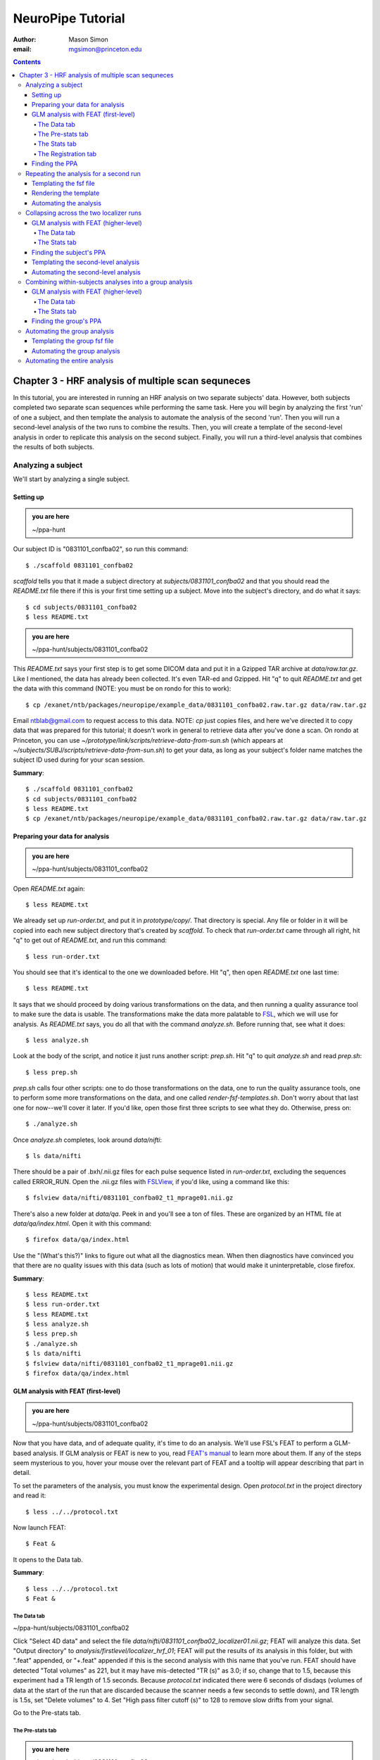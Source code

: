 ==================
NeuroPipe Tutorial
==================



:author: Mason Simon
:email: mgsimon@princeton.edu



.. contents::



---------------------------------------------------
Chapter 3 - HRF analysis of multiple scan sequneces
---------------------------------------------------

In this tutorial, you are interested in running an HRF analysis on two separate subjects' data. However, both subjects completed two separate scan sequences while performing the same task. Here you will begin by analyzing the first 'run' of one a subject, and then template the analysis to automate the analysis of the second 'run'. Then you will run a second-level analysis of the two runs to combine the results. Then, you will create a template of the second-level analysis in order to replicate this analysis on the second subject. Finally, you will run a third-level analysis that combines the results of both subjects.


Analyzing a subject
===================

We'll start by analyzing a single subject.


Setting up
----------

.. admonition:: you are here

   ~/ppa-hunt

Our subject ID is "0831101_confba02", so run this command::

  $ ./scaffold 0831101_confba02

*scaffold* tells you that it made a subject directory at *subjects/0831101_confba02* and that you should read the *README.txt* file there if this is your first time setting up a subject. Move into the subject's directory, and do what it says::

  $ cd subjects/0831101_confba02
  $ less README.txt

.. admonition:: you are here

   ~/ppa-hunt/subjects/0831101_confba02

This *README.txt* says your first step is to get some DICOM data and put it in a Gzipped TAR archive at *data/raw.tar.gz*. Like I mentioned, the data has already been collected. It's even TAR-ed and Gzipped. Hit "q" to quit *README.txt* and get the data with this command (NOTE: you must be on rondo for this to work)::

  $ cp /exanet/ntb/packages/neuropipe/example_data/0831101_confba02.raw.tar.gz data/raw.tar.gz

Email ntblab@gmail.com to request access to this data. NOTE: *cp* just copies files, and here we've directed it to copy data that was prepared for this tutorial; it doesn't work in general to retrieve data after you've done a scan. On rondo at Princeton, you can use *~/prototype/link/scripts/retrieve-data-from-sun.sh* (which appears at *~/subjects/SUBJ/scripts/retrieve-data-from-sun.sh*) to get your data, as long as your subject's folder name matches the subject ID used during for your scan session.

**Summary**::

  $ ./scaffold 0831101_confba02
  $ cd subjects/0831101_confba02
  $ less README.txt
  $ cp /exanet/ntb/packages/neuropipe/example_data/0831101_confba02.raw.tar.gz data/raw.tar.gz


Preparing your data for analysis
--------------------------------

.. admonition:: you are here

   ~/ppa-hunt/subjects/0831101_confba02

Open *README.txt* again::

  $ less README.txt

We already set up *run-order.txt*, and put it in *prototype/copy/*. That directory is special. Any file or folder in it will be copied into each new subject directory that's created by *scaffold*. To check that *run-order.txt* came through all right, hit "q" to get out of *README.txt*, and run this command::

$ less run-order.txt

You should see that it's identical to the one we downloaded before. Hit "q", then open *README.txt* one last time::

$ less README.txt

It says that we should proceed by doing various transformations on the data, and then running a quality assurance tool to make sure the data is usable. The transformations make the data more palatable to FSL_, which we will use for analysis. As *README.txt* says, you do all that with the command *analyze.sh*. Before running that, see what it does::

$ less analyze.sh

.. _FSL: http://www.fmrib.ox.ac.uk/fsl/

Look at the body of the script, and notice it just runs another script: *prep.sh*. Hit "q" to quit *analyze.sh* and read *prep.sh*::

$ less prep.sh

*prep.sh* calls four other scripts: one to do those transformations on the data, one to run the quality assurance tools, one to perform some more transformations on the data, and one called *render-fsf-templates.sh*. Don't worry about that last one for now--we'll cover it later. If you'd like, open those first three scripts to see what they do. Otherwise, press on::

  $ ./analyze.sh

Once *analyze.sh* completes, look around *data/nifti*::

  $ ls data/nifti

There should be a pair of .bxh/.nii.gz files for each pulse sequence listed in *run-order.txt*, excluding the sequences called ERROR_RUN. Open the .nii.gz files with FSLView_, if you'd like, using a command like this::

$ fslview data/nifti/0831101_confba02_t1_mprage01.nii.gz

.. _FSLView: http://www.fmrib.ox.ac.uk/fsl/fslview/index.html

There's also a new folder at *data/qa*. Peek in and you'll see a ton of files. These are organized by an HTML file at *data/qa/index.html*. Open it with this command::

$ firefox data/qa/index.html

Use the "(What's this?)" links to figure out what all the diagnostics mean. When then diagnostics have convinced you that there are no quality issues with this data (such as lots of motion) that would make it uninterpretable, close firefox.

**Summary**::

  $ less README.txt
  $ less run-order.txt
  $ less README.txt
  $ less analyze.sh
  $ less prep.sh
  $ ./analyze.sh
  $ ls data/nifti
  $ fslview data/nifti/0831101_confba02_t1_mprage01.nii.gz
  $ firefox data/qa/index.html


GLM analysis with FEAT (first-level)
------------------------------------

.. admonition:: you are here

   ~/ppa-hunt/subjects/0831101_confba02

Now that you have data, and of adequate quality, it's time to do an analysis. We'll use FSL's FEAT to perform a GLM-based analysis. If GLM analysis or FEAT is new to you, read `FEAT's manual`_ to learn more about them. If any of the steps seem mysterious to you, hover your mouse over the relevant part of FEAT and a tooltip will appear describing that part in detail.

.. _FEAT's manual: http://www.fmrib.ox.ac.uk/fsl/feat5/index.html

To set the parameters of the analysis, you must know the experimental design. Open *protocol.txt* in the project directory and read it::

 $ less ../../protocol.txt

Now launch FEAT::

 $ Feat &

It opens to the Data tab.

**Summary**::

 $ less ../../protocol.txt
 $ Feat &


The Data tab
''''''''''''

.. admonition:: you are here

~/ppa-hunt/subjects/0831101_confba02

Click "Select 4D data" and select the file *data/nifti/0831101_confba02_localizer01.nii.gz*; FEAT will analyze this data. Set "Output directory" to *analysis/firstlevel/localizer_hrf_01*; FEAT will put the results of its analysis in this folder, but with ".feat" appended, or "+.feat" appended if this is the second analysis with this name that you've run. FEAT should have detected "Total volumes" as 221, but it may have mis-detected "TR (s)" as 3.0; if so, change that to 1.5, because this experiment had a TR length of 1.5 seconds. Because *protocol.txt* indicated there were 6 seconds of disdaqs (volumes of data at the start of the run that are discarded because the scanner needs a few seconds to settle down), and TR length is 1.5s, set "Delete volumes" to 4. Set "High pass filter cutoff (s)" to 128 to remove slow drifts from your signal.

.. image:: https://github.com/ntblab/neuropipe-support/doc/tutorial_thirdlevel/feat-data.png

Go to the Pre-stats tab.


The Pre-stats tab
'''''''''''''''''

.. admonition:: you are here

   ~/ppa-hunt/subjects/0831101_confba02

Change "Slice timing correction" to "Interleaved (0,2,4 ...", because slices were collected in this interleaved pattern. Leave the rest of the settings at their defaults.

.. image:: https://github.com/ntblab/neuropipe-support/raw/dev/doc/tutorial_thirdlevel/feat-pre-stats.png

Go to the Stats tab.


The Stats tab
'''''''''''''

.. admonition:: you are here

   ~/ppa-hunt/subjects/0831101_confba02

Check "Add motion parameters to model"; this makes regressors from estimates of the subject's motion, which hopefully absorb variance in the signal due to transient motion. To account for the variance in the signal due to the experimental manipulation, we define regressors based on the design, as described in *protocol.txt*. *protocol.txt* says that blocks consisted of 12 trials, each 1.5s long, with 12s rest between blocks, and 6s rest at the start to let the scanner settle down. That 6s at the start was taken care of in the Data tab, so we have a design that looks like House, rest, Face, rest, House, rest, ...

We will specify this design using text files in FEAT's 3-column format: we make 1 text file per regressor, each with one line per period of time belonging to that regressor. Each line has 3 numbers, separated by whitespace. The first number indicates the onset time in seconds of the period. The second number indicates the duration of the period. The third number indicates the height of the regressor during the period; always set this to 1 unless you know what you're doing. See `FEAT's documentation`_ for more details.

.. _FEAT's documentation: http://www.fmrib.ox.ac.uk/fsl/feat5/detail.html#stats

These design files are provided for you. Make a directory to put them in, then download the files::

 $ mkdir design
 $ curl -k https://github.com/ntblab/neuropipe-support/raw/dev/doc/tutorial_thirdlevel/0831101_confba02_house.txt >design/house.txt
 $ curl -k https://github.com/ntblab/neuropipe-support/raw/dev/doc/tutorial_thirdlevel/0831101_confba02_face.txt >design/face.txt

Examine each of these files and refer to *protocol.txt* as necessary::

 $ less design/house.txt
 $ less design/face.txt

When making these design files for your own projects, do not use a Windows machine or you will likely have `problems with line endings`_.

.. _`problems with line endings`: http://en.wikipedia.org/wiki/Newline#Common_problems

To use these files to specify the design, click the "Full model setup" button. Set EV name to "house". FSL calls regressors EV's, short for Explanatory Variables. Set "Basic shape" to "Custom (3 column format)" and select *design/house.txt*. That file on its own describes a square wave; to account for the shape of the BOLD response, we convolve it with another function that models the hemodynamic response to a stimulus. Set "Convolution" to "Double-Gamma HRF". Now to set up the face regressor set "Number of original EVs" to 2 and click to tab 2.

.. image:: https://github.com/ntblab/neuropipe-support/raw/dev/doc/tutorial_thirdlevel/feat-stats-ev1.png

Set EV name to "face". Set "Basic shape" to "Custom (3 column format)" and select *design/face.txt*. Change "Convolution" to "Double-Gamma HRF", like we did for the house regressor.

.. image:: https://github.com/ntblab/neuropipe-support/raw/dev/doc/tutorial_thirdlevel/feat-stats-ev2.png

Now go to the "Contrasts & F-tests" tab. Increase "Contrasts" to 4. There is now a matrix of number fields with a row for each contrast and a column for each EV. You specify a contrast as a linear combination of the parameter estimates on each regressor. We'll make one contrast to show the main effect of the face regressor, one to show the main effect of the house regressor, one to show where the house regressor is greater than the face regressor, and one to show where the face regressor is greater:

* Set the 1st row's title to "face", it's "EV1" value to 1, and it's "EV2" value to 0. * Set the 2nd row's title to "house", it's "EV1" value to 0, and it's "EV2" value to 1. * Set the 3rd row's title to "face>house", it's "EV1" value to 1, and it's "EV2" value to -1. * Set the 4th row's title to "house>face", it's "EV1" value to -1, and it's "EV2" value to 1.

.. image:: https://github.com/ntblab/neuropipe-support/raw/dev/doc/tutorial_thirdlevel/feat-stats-contrasts-and-f-tests.png

Close that window, and FEAT shows you a graph of your model. If it's different from the one below, check you followed the instructions correctly.

.. image:: https://github.com/ntblab/neuropipe-support/raw/dev/doc/tutorial_thirdlevel/feat-model-graph.png

Go to the Registration tab.

**Summary**::

$ mkdir design
$ curl -k https://github.com/ntblab/neuropipe-support/raw/dev/doc/tutorial_thirdlevel/0831101_confba02_house.txt >design/house.txt
$ curl -k https://github.com/ntblab/neuropipe-support/raw/dev/doc/tutorial_thirdlevel/0831101_confba02_face.txt >design/face.txt
$ less design/house.txt
$ less design/face.txt


The Registration tab
''''''''''''''''''''

.. admonition:: you are here

   ~/ppa-hunt/subjects/0831101_confba02

Different subjects have different shaped brains, and may have been in different positions in the scanner. To compare the data collected from different subjects, for each subject we compute the transformation that best moves and warps their data to match a standard brain, apply those transformations, then compare each subject in this "standard space". This Registration tab is where we set the parameters used to compute the transformation; we won't actually apply the transformation until we get to group analysis.

FEAT should already have a "Standard space" image selected; leave it with the default, but change the drop-down menu from "Normal search" to "Full search", or this subject's brain will be misregistered. Check "Initial structural image", and select the file *subjects/0831101_confba02/data/nifti/0831101_confba02_t1_flash01.nii.gz*. Change the drop-down menu from "Normal search" to "No search," and change the other menu from "7 DOF" to "3 DOF (translation only)." Check "Main structural image", and select the file *subjects/0831101_confba02/data/nifti/0831101_confba02_t1_mprage01.nii.gz*.

The subject's functional data is first registered to the initial structural image, then that is registered to the main structural image, which is then registered to the standard space image. All this indirection is necessary because registration can fail, and it's more likely to fail if you try to go directly from the functional data to standard space.

.. image:: https://github.com/ntblab/neuropipe-support/raw/dev/doc/tutorial_thirdlevel/feat-registration.png

That's it! Hit Go. A webpage should open in your browser showing FEAT's progress. Once it's done, this webpage provides a useful summary of the analysis you just ran with FEAT. Later, we'll make a webpage for this subject to gather information like this FEAT report, the QA results, and plots summarizing this subject's data. But for now, let's continue hunting the PPA.


Finding the PPA
---------------

.. admonition:: you are here

   ~/ppa-hunt/subjects/0831101_confba02

Launch FSLView::

  $ fslview

Click File>Open... and select *analysis/firstlevel/localizer_hrf.feat/mean_func.nii.gz*; this is an image of the mean signal intensity at each voxel over the course of the run. We use it as a background to overlay a contrast image on. Click File>Add... *analysis/firstlevel/localizer_hrf.feat/stats/zstat4.nii.gz*. *zstat3.nii.gz* is an image of z-statistics for the house>face contrast being different from 0, so high intensity values in a voxel indicate that the house regressor caught much more of the variance in fMRI signal at that voxel than the face regressor. To find the PPA, we'll look for regions with really high values in *zstat4.nii.gz*. To include only these regions in the overlay, set the Min threshold at the top of FSLView to something like 8, then click around in the brain to see what regions had contrast z-stats at that threshold or above. Look for a bilateral pair of regions with zstat's at a high threshold, around the middle of the brain; that'll be the PPA.


Repeating the analysis for a second run
========================================

.. admonition:: you are here

   ~/ppa-hunt/subjects/0831101_confba02
   
Now that you have analyzed one run of this subject's data, it's time to repeat the analysis on a second run. In many experiments, subjects will perform the same task in two identical runs so they have a bit of a break during the scanning session, or because different stimuli are counterbalanced across the scan session. The two runs can then be combined in a second-level analysis. This time around, we can do it more automatically. FEAT recorded all parameters of the analysis you just ran, in a file called *design.fsf* in its output directory, which was *analysis/firstlevel/localizer_hrf_01.feat/*. Our approach is to take that file, replace run-specific settings with placeholders, then for each new run, automatically substitute appropriate values for the placeholders, and run FEAT with the resulting file. 

Templating the fsf file
-----------------------

.. admonition:: you are here

   ~/ppa-hunt/subjects/0831101_confba02

Start by copying the *design.fsf* file for the analysis we just ran to *fsf*, and give it a ".template" extension::

  $ cp analysis/firstlevel/localizer_hrf_01.feat/design.fsf fsf/localizer_hrf.fsf.template

We'll keep fsf files and their templates in this *fsf* folder. Now, open *fsf/localizer_hrf.fsf.template* in your favorite text editor. If you don't have a favorite, try this::

  $ nano fsf/localizer_hrf.fsf.template

Make the following replacements and save the file. Be sure to include the spaces after "<?=" and before "?>". ::
 
  #. on the line starting with "set fmri(outputdir)", replace all of the text inside the quotes with "<?= $OUTPUT_DIR ?>"
  #. on the line starting with "set fmri(regstandard) ", replace all of the text inside the quotes with "<?= $STANDARD_BRAIN ?>"
  #. on the line starting with "set feat_files(1)", replace all of the text inside the quotes with "<?= $DATA_FILE_PREFIX ?>"
  #. on the line starting with "set initial_highres_files(1) ", replace all of the text inside the quotes with "<?= $INITIAL_HIGHRES_FILE ?>"
  #. on the line starting with "set highres_files(1)", replace all of the text inside the quotes with "<?= $HIGHRES_FILE ?>"

Those bits you replaced with placeholders are the parameters that must change when analyzing a different run, a new subject, or using a different computer. After saving the file, copy it to the prototype so it's available for future subjects::

  $ cp fsf/localizer_hrf.fsf.template ../../prototype/copy/fsf/

Recall that the *prototype/copy* holds files that should initially be the same, but may need to vary between subjects. We put the fsf file there because it may need to be tweaked for future subjects - to fix registration problems, for instance.

**Summary**::

  $ cp analysis/firstlevel/localizer_hrf_01.feat/design.fsf fsf/localizer_hrf.fsf.template
  $ nano fsf/localizer_hrf.fsf.template
  $ cp fsf/localizer_hrf.fsf.template ../../prototype/copy/fsf/
 

Rendering the template
----------------------

.. admonition:: you are here

   ~/ppa-hunt/subjects/0831101_confba02

Now, we have a template fsf file. To use that template, we need a script that fills it in, appropriately, for each run and for each subject. This filling-in process is called rendering, and a script that does most of the work is provided at *scripts/render-fsf-templates.sh*. Open that in your text editor::

$ nano scripts/render-fsf-templates.sh

It consists of a function called render_firstlevel, which we'll use to render the localizer template. Copy these lines as-is onto the end of that file, then save it::

  render_firstlevel $FSF_DIR/localizer_hrf.fsf.template \
                    $FIRSTLEVEL_DIR/localizer_hrf_01.feat \
                    $FSL_DIR/data/standard/MNI152_T1_2mm_brain \
                    $NIFTI_DIR/${SUBJ}_localizer01 \
                    $NIFTI_DIR/${SUBJ}_t1_flash01.nii.gz \
                    $NIFTI_DIR/${SUBJ}_t1_mprage01.nii.gz \
                    > $FSF_DIR/localizer_hrf_01.fsf

  render_firstlevel $FSF_DIR/localizer_hrf.fsf.template \
                    $FIRSTLEVEL_DIR/localizer_hrf_02.feat \
                    $FSL_DIR/data/standard/MNI152_T1_2mm_brain \
                    $NIFTI_DIR/${SUBJ}_localizer02 \
                    $NIFTI_DIR/${SUBJ}_t1_flash01.nii.gz \
                    $NIFTI_DIR/${SUBJ}_t1_mprage01.nii.gz \
                    > $FSF_DIR/localizer_hrf_02.fsf
                    
That hunk of code calls the function render_firstlevel, passing it the values to substitute for the template's placeholders. Each chunk of code will create a new design.fsf file, one for each localizer run. This will be useful when analyzing the next subject's data. The values in this script use a bunch of completely-uppercase variables, which are defined in *globals.sh*.  Examine *globals.sh*::

  $ less globals.sh

*scripts/convert-and-wrap-raw-data.sh* needs to know where to look for the subject's raw data, and where to put the converted and wrapped data. *scripts/qa-wrapped-data.sh* needs to know where that wrapped data was put. To avoid hardcoding that information into each script, those locations are defined as variables in *globals.sh*, which each script then loads. By building the call to render_firstlevel with those variables, we won't need to modify it for each subject, and if you ever change the structure of your subject directory, all you must do is modify *globals.sh* to reflect the changes.

**Summary**::

  $ nano scripts/render-fsf-templates.sh
  $ less globals.sh
  
Automating the analysis
-----------------------

.. admonition:: you are here

   ~/ppa-hunt/subjects/0831101_confba02

As we saw earlier, *prep.sh* already calls *render-fsf-templates.sh*. *analyze.sh* calls *prep.sh*, so to automate the analysis, all that remains is running *feat* on the rendered fsf file from a script that's called by *analyze.sh*. We'll make a new script called *localizer.sh* for that purpose. Make the script with this command::

  $ nano scripts/localizer.sh

Then fill it with this text::

  #!/bin/bash
  source globals.sh
  feat $FSF_DIR/localizer_hrf_01.fsf
  feat $FSF_DIR/localizer_hrf_02.fsf
  
The first line says that this is a BASH script. The second line loads variables from *globals.sh*. The the last two lines call *feat*, which runs FEAT without the graphical interface. The argument passed to *feat* is the path to the fsf file for it to use. Notice that the path is specified with a variable "$FSF_DIR", which is defined in *globals.sh*.

To make this script available in future subject directories, copy it to the prototype::

 $ cp scripts/localizer.sh ../../prototype/link/scripts

Remember, *prototype/link* holds files that should be identical in each subject's directory. Any file in that directory will be linked into each new subject's directory: when a linked file is changed in one subject's directory (or in *prototype/link*), the change is immediately reflected in all other links to that file.

Now that we have a script for running the GLM analysis, we'll call it from *analyze.sh* so that one command does the entire analysis. Open *analyze.sh* in your text editor::

 $ nano analyze.sh

After the line that runs *prep.sh*, add this line::

 bash scripts/localizer.sh

*analyze.sh* is linked to *~/prototype/link/analyze.sh*, so the change you just made will be reflected in *analyze.sh* in all current and future subject directories. Now we can test that it works. First, remove the finished analysis folder::

 $ rm -rf analysis/firstlevel/*

Then, run our newly updated analysis that deals with both localizer runs::

 $ ./analyze.sh

Feat should be churning away, and two webpages should open in your browser showing FEAT's progress. There should be one feat folder for each run in *analysis/firstlevel*.

**Summary**::

  $ nano scripts/localizer.sh
  $ cp scripts/localizer.sh ../../prototype/link/scripts
  $ nano analyze.sh
  $ rm -rf analysis/firstlevel/*
  $ ./analyze.sh

Collapsing across the two localizer runs
========================================

.. admonition:: you are here

   ~/ppa-hunt/subjects/0831101_confba02

Now that we have completed Feat analyses for the two localizer runs, it's time to combine the results of the two runs. We'll use FEAT again to run what it calls a "higher-level analysis", which combines the information from those "first-level" analyses that we just did. The process will be very similar to that in `GLM analysis with FEAT (first-level)`_. When running first-level analyses, we stored FEAT folders, scripts, and fsf files in the subjects's *analysis/firstlevel* folder; now that we're doing analyses that combine runs, we'll store all of those under *analysis/secondlevel*.


GLM analysis with FEAT (higher-level)
-------------------------------------

.. admonition:: you are here

   ~/ppa-hunt/subjects/0831101_confba02

Launch FEAT::

  $ Feat &


The Data tab
''''''''''''

Change the drop-down in the top left from "First-level analysis" to "Higher-level analysis". This will change the stuff you see below. Set "Number of inputs" to 2, because we're combining 2 run analyses, then click "Select FEAT directories". For the first directory, select *analysis/firstlevel/localizer_hrf_01.feat*, and for the second, select *analysis/firstlevel/localizer_hrf_02.feat*. Set the output directory to *analysis/secondlevel/localizer_hrf*.

Go to the Stats tab.

.. image:: https://github.com/ntblab/neuropipe-support/raw/dev/doc/tutorial_thirdlevel/secondlevel-feat-data.png


The Stats tab
'''''''''''''

Click "Model setup wizard", leave it on the default option of "single group average", and click "Process". That's it! Hit "Go" to run the analysis.

.. image:: https://github.com/ntblab/neuropipe-support/raw/dev/doc/tutorial_thirdlevel/secondlevel-feat-stats.png


Finding the subject's PPA
-----------------------

.. admonition:: you are here

   ~/ppa-hunt/subjects/0831101_confba02

When the analysis finishes, open FSLview::

  $ fslview &

Click File>Open Standard and accept the default. Click File>Add, and select *~/ppa-hunt/analysis/secondlevel/localizer_hrf.gfeat/cope4.feat/stats/zstat1.nii.gz*. 

**Summary**::

 $ Feat &
 $ fslview &
 
Templating the second-level analysis
------------------------------------

.. admonition:: you are here

   ~/ppa-hunt/subjects/0831101_confba02
   
While we're here, we are also going to template the second-level analysis so we can have it ready for future subjects. This way we can do the entire analysis for a new subject in just a few commands. Start by copying the *design.fsf* file for the analysis we just ran to *fsf*, and give it a ".template" extension::

  $ cp analysis/secondlevel/localizer_hrf.gfeat/design.fsf fsf/localizer_hrf_secondlevel.fsf.template

Now, open *fsf/localizer_hrf_secondlevel.fsf.template*::

  $ nano fsf/localizer_hrf_secondlevel.fsf.template

When we made a template fsf file for the within-subject analyses, we didn't have to change the structure of the template, only replace single lines with placeholders. But to template a higher-level fsf file, we'll need to repeat whole sections of the fsf file for each input run going into the group analysis. To accomplish this, we'll use PHP_ to render the templates, and write loops_ for those sections of the template that need repeating for each subject. You won't need to know PHP to follow the steps below, but if you're curious about what we're doing, read that page on loops.

.. _PHP: http://en.wikipedia.org/wiki/PHP
.. _loops: http://www.php.net/manual/en/control-structures.for.php

Make the following replacements and save the file. Be sure to include the spaces after each "<?=" and before each "?>".::
 
  #. on the line starting with "set fmri(outputdir)", replace all of the text inside the quotes with "<?= $OUTPUT_DIR ?>"
  #. on the line starting with "set fmri(regstandard) ", copy or write down the text inside the quotes, then replace it with "<?= $STANDARD_BRAIN ?>"
  #. on the line starting with "set fmri(npts)", replace the number at the end of the line with "<?= count($runs) ?>"
  #. on the line starting with "set fmri(multiple)", replace the number at the end of the line with "<?= count($runs) ?>"

Those were the parts of the template that won't vary with the number of subjects; now we template the parts that will, using loops. 

Find the line that says "# 4D AVW data or FEAT directory (1)". Replace it and the next 4 lines with::

  <?php for ($i=0; $i < count($runs); $i++) { ?>
  # 4D AVW data or FEAT directory (<?= $i+1 ?>)
  set feat_files(<?= $i+1 ?>) "<?= $SUBJ_DIR ?>/<?= $SUBJ ?>/analysis/firstlevel/<?= $runs[$i] ?>"

  <?php } ?>

Find the line that says "# Higher-level EV value for EV 1 and input 1". Replace it and the next 4 lines with::

  <?php for ($i=1; $i < count($runs)+1; $i++) { ?>
  # Higher-level EV value for EV 1 and input <?= $i ?> 
  set fmri(evg<?= $i ?>.1) 1

  <?php } ?>

Find the line that says "# Group membership for input 1". Replace it and the next 4 lines with::

  <?php for ($i=1; $i < count($runs)+1; $i++) { ?>
  # Group membership for input <?= $i ?> 
  set fmri(groupmem.<?= $i ?>) 1

  <?php } ?>

Save the file.

**Summary**::

  $ cp analysis/secondlevel/localizer_hrf.gfeat/design.fsf fsf/localizer_hrf_secondlevel.fsf.template
  $ nano fsf/localizer_hrf_secondlevel.fsf.template


Automating the second-level analysis
-----------------------------

.. admonition:: you are here

   ~/ppa-hunt/subjects/0831101_confba02

Now that we have a template for the second-level localizer analysis fsf file, all that's left is to render it and run FEAT on the rendered fsf file. Open up the *localizer.sh* script we made earlier with your text editor::

  $ nano scripts/localizer.sh

.. admonition:: you are here

   ~/ppa-hunt/subjects/0831101_confba02

Copy these lines into localizer.sh at the end::
  
  # Wait for two first-level analyses to finish
  scripts/wait-for-feat.sh $ANALYSIS_DIR/firstlevel/localizer_hrf_01.feat
  scripts/wait-for-feat.sh $ANALYSIS_DIR/firstlevel/localizer_hrf_02.feat
  
  STANDARD_BRAIN=/usr/share/fsl/data/standard/MNI152_T1_2mm_brain.nii.gz
  
  # This function defines variables needed to render higher-level fsf templates.
  function define_vars {
    output_dir=$1

    echo "
    <?php
    \$OUTPUT_DIR = '$output_dir';
    \$STANDARD_BRAIN = '$STANDARD_BRAIN';
    \$SUBJECTS_DIR = '$PROJECT_DIR/$SUBJECT_DIR';
    "

    echo '$subjects = array();'
    for subj in $ALL_SUBJECTS; do
      echo "array_push(\$subjects, '$subj');";
    done

    echo "
    ?>
    "
  }

  # Form a complete template by prepending variable definitions to the template,
  # then render it with PHP and run FEAT on the rendered fsf file.
  fsf_template=$FSF_DIR/localizer_hrf_secondlevel.fsf.template
  fsf_file=$FSF_DIR/localizer_hrf_secondlevel.fsf
  output_dir=analysis/secondlevel/localizer_hrf.gfeat
  define_vars $output_dir | cat - "$fsf_template" | php > "$fsf_file"
  feat "$fsf_file"

  popd > /dev/null  # return to whatever directory this script was run from

If the text following "STANDARD_BRAIN=" differs from what you copied out of the fsf file in the previous section, replace it with that text you copied.

Save and close the script, then run it to test that everything works::

  $ bash scripts/localizer.sh

A webpage should open in your browser showing FEAT's progress. Because we manually ran this analysis and put its output into *analysis/secondlevel/localizer_hrf.gfeat*, FEAT should have created a new directory at *analysis/secondlevel/localizer_hrf+.gfeat*, and should be showing you the analysis running in that directory.

**Summary**::

  $ nano scripts/localizer.sh
  $ bash scripts/localizer.sh

 
 Repeating the analysis for a new subject
======================================== 

.. admonition:: you are here

   ~/ppa-hunt/subjects/0831101_confba02

Congratulations on analyzing your first subject with NeuroPipe! Now, we'll do it again, but much of the work has already been done. First, move back into the project directory::

 $ cd ../../
 
Now, scaffold a new subject. This subject is 0831102_confba02::

 $ ./scaffold 0831102_confba02

Then, move into that subject's directory::

 $ cd subjects/0831102_confba02
 
This subject's stimuli order was slightly different. Instead of beginning with face images, their first set of stimuli were house images. They therefore have different face and house regressor files. They're provided for you already::

  $ curl -k https://github.com/ntblab/neuropipe-support/raw/dev/doc/tutorial_thirdlevel/0831102_confba02_house.txt > design/house.txt
  $ curl -k https://github.com/ntblab/neuropipe-support/raw/dev/doc/tutorial_thirdlevel/0831102_confba02_face.txt > design/face.txt

We already made a template for the localizer run that works for different subjects, edited scripts/render-fsf-templates.sh to make a unique design file for each run, and created localizer.sh to run the two Feat analyses. Because we already copied these files into *~/protoype*, these changes will be present in the new subject's directory. All that's left is to render the templates and then run the analysis! First, fill in the templates::

  $ scripts/render-fsf-templates.sh
  
Now you can see that there are two design files waiting to go in *fsf*::

  $ ls fsf

Get the subject's data (NOTE: you must be on rondo for this to work)::

  $ cp /exanet/ntb/packages/neuropipe/example_data/0831102_confba02.raw.tar.gz data/raw.tar.gz

As before, it will prompt you to enter a password; email ntblab@princeton.edu to request access to this data.

Now, analyze it::

  $ ./analyze.sh

FEAT should be churning away on the new data. Take some time to look over the QA for the new data, and check out the results of the Feat analyses.

**Summary**::
 
  $ cd ../../
  $ ./scaffold 0831102_confba02
  $ cd subjects/0831102_confba02
  $ curl -k https://github.com/ntblab/neuropipe-support/raw/dev/doc/tutorial_thirdlevel/0831102_confba02_house.txt > design/house.txt
  $ curl -k https://github.com/ntblab/neuropipe-support/raw/dev/doc/tutorial_thirdlevel/0831102_confba02_face.txt > design/face.txt
  $ scripts/render-fsf-templates.sh
  $ ls fsf
  $ cp /exanet/ntb/packages/neuropipe/example_data/0831102_confba02.raw.tar.gz data/raw.tar.gz
  $ ./analyze.sh


Combining within-subjects analyses into a group analysis
========================================================

.. admonition:: you are here

   ~/ppa-hunt/subjects/0831101_confba02

Now that we've found the PPAs for two subjects individually, it's time to perform a group analysis to learn how reliable the PPA location is across these subjects. We'll use FEAT again to run what it calls a "higher-level analysis", which takes the information from those "first-level" analyses that we just did. The process will be very similar to that in `GLM analysis with FEAT (first-level)`_. When running within-subjects analyses, we stored FEAT folders, scripts, and fsf files in the subjects's folders; now that we're doing group analyses, we'll store all of those under *~/group*.


GLM analysis with FEAT (higher-level)
-------------------------------------

Move up to the root project folder, then to the group folder::

  $ cd ../../
  $ cd group

.. admonition:: you are here

   ~/ppa-hunt/group

Launch FEAT::

  $ Feat &


The Data tab
''''''''''''

Change the drop-down in the top left from "First-level analysis" to "Higher-level analysis". This will change the stuff you see below. Set "Number of inputs" to 2, because we're combining 2 within-subjects analyses, then click "Select FEAT directories". For the first directory, select *~/ppa-hunt/subjects/0831101_confba02/analysis/secondlevel/localizer_hrf.gfeat*, and for the second, select *~/ppa-hunt/subjects/0831102_confba02/analysis/secondlevel/localizer_hrf.gfeat*. Set the output directory to *~/ppa-hunt/group/analysis/localizer_hrf*.

Go to the Stats tab.

.. image:: https://github.com/ntblab/neuropipe-support/raw/dev/doc/tutorial_thirdlevel/group-feat-data.png


The Stats tab
'''''''''''''

Click "Model setup wizard", leave it on the default option of "single group average", and click "Process". That's it! Hit "Go" to run the analysis.

.. image:: https://github.com/ntblab/neuropipe-support/raw/dev/doc/tutorial_thirdlevel/group-feat-stats.png


Finding the group's PPA
-----------------------

.. admonition:: you are here

   ~/ppa-hunt/group

When the analysis finishes, open FSLview::

  $ fslview &

Click File>Open Standard and accept the default. Click File>Add, and select *~/ppa-hunt/group/analysis/localizer_hrf.gfeat/cope4.feat/stats/zstat1.nii.gz*. 

Automating the group analysis
=============================

To automate the group analysis to work without additional effort when new subjects are added, we follow the same sort of procedure we did for within-subjects analyses: take the fsf file created when we manually ran FEAT, turn it into a template, write a script to render that template appropriately, then write a script to run FEAT on the rendered fsf file.


Templating the group fsf file
-----------------------------

.. admonition:: you are here

   ~/ppa-hunt/group

Just like when we ran a second-level analysis on two localizer runs for each subject, to template a higher-level fsf file, we'll need to repeat whole sections of the fsf file for each input going into the group analysis. In this case, each input is a subject instead of a run. Like before, we'll use PHP_ to render the templates, and write loops_ for those sections of the template that need repeating for each subject.

Start by copying the *design.fsf* file for the group analysis we just ran to *~/group/fsf*, and give it a ".template" extension::

  $ cp analysis/localizer_hrf.gfeat/design.fsf fsf/localizer_hrf_thirdlevel.fsf.template

Now, open *fsf/localizer_hrf_thirdlevel.fsf.template* in your favorite text editor::

  $ nano fsf/localizer_hrf_thirdlevel.fsf.template

Make the following replacements and save the file. Be sure to include the spaces after each "<?=" and before each "?>". ::
 
  #. on the line starting with "set fmri(outputdir)", replace all of the text inside the quotes with "<?= $OUTPUT_DIR ?>"
  #. on the line starting with "set fmri(regstandard) ", copy or write down the text inside the quotes, then replace it with "<?= $STANDARD_BRAIN ?>"
  #. on the line starting with "set fmri(npts)", replace the number at the end of the line with "<?= count($subjects) ?>"
  #. on the line starting with "set fmri(multiple)", replace the number at the end of the line with "<?= count($subjects) ?>"

Those were the parts of the template that won't vary with the number of subjects; now we template the parts that will, using loops. 

Find the line that says "# 4D AVW data or FEAT directory (1)". Replace it and the next 4 lines with::

  <?php for ($i=0; $i < count($subjects); $i++) { ?>
  # 4D AVW data or FEAT directory (<?= $i+1 ?>)
  set feat_files(<?= $i+1 ?>) "<?= $SUBJ_DIR ?>/<?= $subjects[$i] ?>/analysis/secondlevel/localizer_hrf.gfeat"

  <?php } ?>

Find the line that says "# Higher-level EV value for EV 1 and input 1". Replace it and the next 4 lines with::

  <?php for ($i=1; $i < count($subjects)+1; $i++) { ?>
  # Higher-level EV value for EV 1 and input <?= $i ?> 
  set fmri(evg<?= $i ?>.1) 1

  <?php } ?>

Find the line that says "# Group membership for input 1". Replace it and the next 4 lines with::

  <?php for ($i=1; $i < count($subjects)+1; $i++) { ?>
  # Group membership for input <?= $i ?> 
  set fmri(groupmem.<?= $i ?>) 1

  <?php } ?>

Save the file.

**Summary**::

  $ cp analysis/localizer_hrf.gfeat/design.fsf fsf/localizer_hrf_thirdlevel.fsf.template
  $ nano fsf/localizer_hrf_thirdlevel.fsf.template 

Automating the group analysis
-----------------------------

.. admonition:: you are here

   ~/ppa-hunt/group

Now that we have a template for the group localizer analysis fsf file, all that's left is to render it and run FEAT on the rendered fsf file. Move up to the project directory and make a file in *scripts* called *group-localizer.sh* with your text editor::

  $ cd ..
  $ nano scripts/group-localizer.sh

.. admonition:: you are here

   ~/ppa-hunt

Copy these lines into *scripts/group-localizer.sh*::

  #!/bin/bash

  source globals.sh  # load project-wide settings

  STANDARD_BRAIN=/usr/share/fsl/data/standard/MNI152_T1_2mm_brain.nii.gz
  
  # This function defines variables needed to render higher-level fsf templates.
  function define_vars {
    output_dir=$1

    echo "
    <?php
    \$OUTPUT_DIR = '$output_dir';
    \$STANDARD_BRAIN = '$STANDARD_BRAIN';
    \$SUBJECTS_DIR = '$PROJECT_DIR/$SUBJECT_DIR';
    "

    echo '$subjects = array();'
    for subj in $ALL_SUBJECTS; do
      echo "array_push(\$subjects, '$subj');";
    done

    echo "
    ?>
    "
  }

  # Form a complete template by prepending variable definitions to the template,
  # then render it with PHP and run FEAT on the rendered fsf file.
  fsf_template=$GROUP_DIR/fsf/localizer_hrf_thirdlevel.fsf.template
  fsf_file=$GROUP_DIR/fsf/localizer_hrf_thirdlevel.fsf
  output_dir=$GROUP_DIR/analysis/localizer_hrf.gfeat
  define_vars $output_dir | cat - "$fsf_template" | php > "$fsf_file"
  feat "$fsf_file"

If the text following "STANDARD_BRAIN=" differs from what you copied out of the fsf file in the previous section, replace it with that text you copied.

Save and close the script, then run it to test that everything works::

  $ bash scripts/group-localizer.sh

A webpage should open in your browser showing FEAT's progress. Because we manually ran this analysis and put its output into *~/ppa-hunt/group/analysis/localizer_hrf.gfeat*, FEAT should have created a new directory at *~/ppa-hunt/group/analysis/localizer_hrf+.gfeat*, and be showing you the analysis running in that directory.

**Summary**::

  $ cd ../..
  $ nano scripts/group-localizer.sh
  $ bash scripts/group-localizer.sh


Automating the entire analysis
==============================

.. admonition:: you are here

   ~/ppa-hunt

Our goal was to run the entire analysis with a single command, to make it easy to reproduce. We're close. Open *analyze.sh* in your text editor::

  $ nano analyze.sh

You see that this script loads settings by sourcing *globals.sh*, runs each subject's individual analysis, then has a space for us to run scripts to do our group analysis. After the comment marking where to run group analyses, add this line::

  bash scripts/group-localizer.sh

Save and exit. That's it! To test this out, first delete any pre-existing subject and group analyses::

  $ rm -rf subjects/*/analysis/firstlevel/*
  $ rm -rf subjects/*/analysis/secondlevel/*
  $ rm -rf group/analysis/firstlevel/*

Now run the whole analysis::

  $ bash analyze.sh

**Summary**::

  $ nano analyze.sh
  $ rm -rf subjects/*/analysis/firstlevel/*
  $ rm -rf subjects/*/analysis/secondlevel/*
  $ rm -rf group/analysis/firstlevel/*
  $ bash analyze.sh
